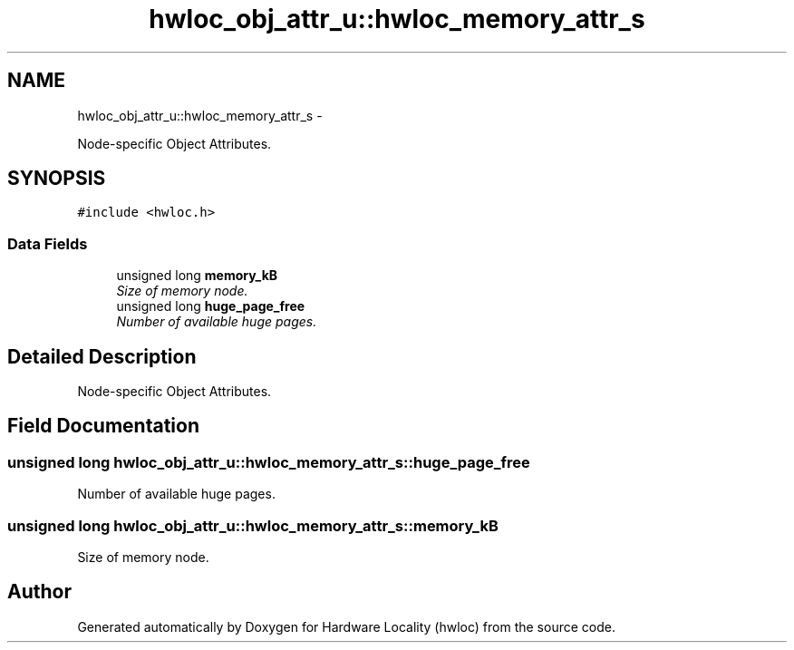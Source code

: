 .TH "hwloc_obj_attr_u::hwloc_memory_attr_s" 3 "24 Nov 2009" "Version 0.9.3rc1" "Hardware Locality (hwloc)" \" -*- nroff -*-
.ad l
.nh
.SH NAME
hwloc_obj_attr_u::hwloc_memory_attr_s \- 
.PP
Node-specific Object Attributes.  

.SH SYNOPSIS
.br
.PP
.PP
\fC#include <hwloc.h>\fP
.SS "Data Fields"

.in +1c
.ti -1c
.RI "unsigned long \fBmemory_kB\fP"
.br
.RI "\fISize of memory node. \fP"
.ti -1c
.RI "unsigned long \fBhuge_page_free\fP"
.br
.RI "\fINumber of available huge pages. \fP"
.in -1c
.SH "Detailed Description"
.PP 
Node-specific Object Attributes. 
.SH "Field Documentation"
.PP 
.SS "unsigned long \fBhwloc_obj_attr_u::hwloc_memory_attr_s::huge_page_free\fP"
.PP
Number of available huge pages. 
.SS "unsigned long \fBhwloc_obj_attr_u::hwloc_memory_attr_s::memory_kB\fP"
.PP
Size of memory node. 

.SH "Author"
.PP 
Generated automatically by Doxygen for Hardware Locality (hwloc) from the source code.
